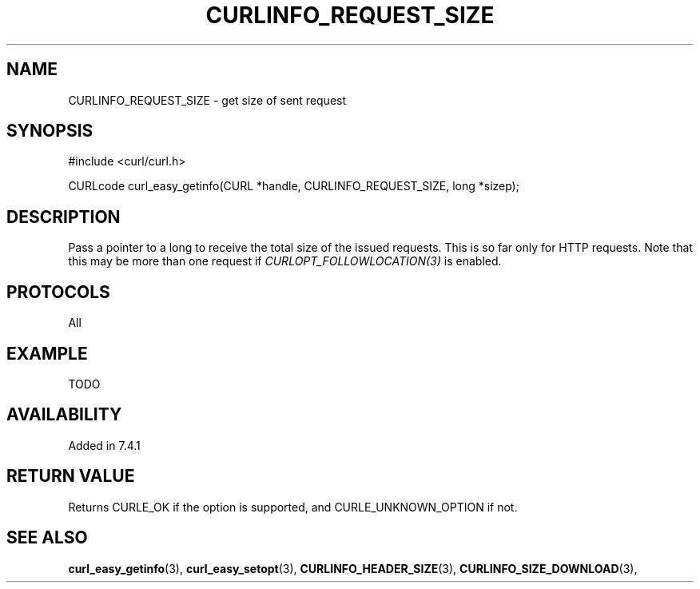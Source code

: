 .\" **************************************************************************
.\" *                                  _   _ ____  _
.\" *  Project                     ___| | | |  _ \| |
.\" *                             / __| | | | |_) | |
.\" *                            | (__| |_| |  _ <| |___
.\" *                             \___|\___/|_| \_\_____|
.\" *
.\" * Copyright (C) 1998 - 2015, Daniel Stenberg, <daniel@haxx.se>, et al.
.\" *
.\" * This software is licensed as described in the file COPYING, which
.\" * you should have received as part of this distribution. The terms
.\" * are also available at https://curl.haxx.se/docs/copyright.html.
.\" *
.\" * You may opt to use, copy, modify, merge, publish, distribute and/or sell
.\" * copies of the Software, and permit persons to whom the Software is
.\" * furnished to do so, under the terms of the COPYING file.
.\" *
.\" * This software is distributed on an "AS IS" basis, WITHOUT WARRANTY OF ANY
.\" * KIND, either express or implied.
.\" *
.\" **************************************************************************
.\"
.TH CURLINFO_REQUEST_SIZE 3 "February 03, 2016" "libcurl 7.54.0" "curl_easy_getinfo options"

.SH NAME
CURLINFO_REQUEST_SIZE \- get size of sent request
.SH SYNOPSIS
#include <curl/curl.h>

CURLcode curl_easy_getinfo(CURL *handle, CURLINFO_REQUEST_SIZE, long *sizep);
.SH DESCRIPTION
Pass a pointer to a long to receive the total size of the issued
requests. This is so far only for HTTP requests. Note that this may be more
than one request if \fICURLOPT_FOLLOWLOCATION(3)\fP is enabled.
.SH PROTOCOLS
All
.SH EXAMPLE
TODO
.SH AVAILABILITY
Added in 7.4.1
.SH RETURN VALUE
Returns CURLE_OK if the option is supported, and CURLE_UNKNOWN_OPTION if not.
.SH "SEE ALSO"
.BR curl_easy_getinfo "(3), " curl_easy_setopt "(3), "
.BR CURLINFO_HEADER_SIZE "(3), "
.BR CURLINFO_SIZE_DOWNLOAD "(3), "
